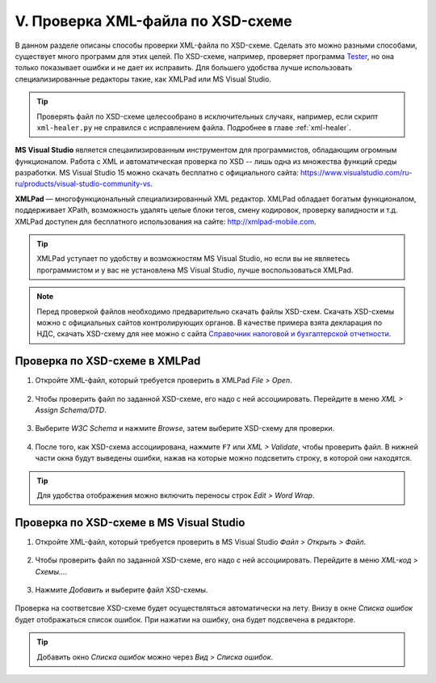 

.. _xsd:

V. Проверка XML-файла по XSD-схеме
---------------------------------------------------------------

В данном разделе описаны способы проверки  XML-файла по XSD-схеме. Сделать это можно разными способами, существует много программ  для этих целей. По XSD-схеме, например, проверяет программа `Tester <http://www.nalog.ru/rn77/program/all/tester/>`__, но она только показывает ошибки и не дает их исправить. Для большего удобства лучше использовать специализированные редакторы такие, как XMLPad или MS Visual Studio.

.. tip:: Проверять файл по XSD-схеме целесообрано в исключительных случаях, например, если скрипт ``xml-healer.py`` не справился с исправлением файла. Подробнее в главе :ref:`xml-healer`.

**MS Visual Studio** является спецаилизированным инструментом для программистов, обладающим огромным функционалом. Работа с XML и автоматическая проверка по XSD -- лишь одна из множества функций среды разработки. MS Visual Studio 15 можно скачать бесплатно с официального сайта: https://www.visualstudio.com/ru-ru/products/visual-studio-community-vs.


**XMLPad** — многофункциональный специализированный XML редактор. XMLPad обладает богатым функционалом, поддерживает XPath, возможность удалять целые блоки тегов, смену кодировок, проверку валидности и т.д. XMLPad доступен для бесплатного использования на сайте: http://xmlpad-mobile.com.

.. tip:: XMLPad уступает по удобству и возможностям MS Visual Studio, но если вы не являетесь программистом и у вас не установлена MS Visual Studio, лучше воспользоваться XMLPad.

.. note:: Перед проверкой файлов необходимо предварительно скачать файлы XSD-схем. Скачать XSD-схемы можно с официальных сайтов контролирующих органов. В качестве примера взята декларация по НДС, скачать XSD-схему для нее можно с сайта `Справочник налоговой и бухгалтерской отчетности <http://format.nalog.ru/>`__.

Проверка по XSD-схеме в XMLPad
~~~~~~~~~~~~~~~~~~~~~~~~~~~~~~~~~~~~~~~~~~~~~~~~~~~~~~~~~~~~~~~~

1. Откройте XML-файл, который требуется проверить в XMLPad *File > Open*.

.. figure:: img/xsd/xml-validate-001.png
       :width: 400 px
       :align: center
       :alt:

2. Чтобы проверить файл по заданной XSD-схеме, его надо с ней ассоциировать. Перейдите в меню *XML > Assign Schema/DTD*.

.. figure:: img/xsd/xml-validate-002a.png
       :width: 400 px
       :align: center
       :alt:

3. Выберите *W3C Schema* и нажмите *Browse*, затем выберите XSD-схему для проверки. 

.. figure:: img/xsd/xml-validate-003.png
       :width: 250 px
       :align: center
       :alt:

.. figure:: img/xsd/xml-validate-004.png
       :width: 250 px
       :align: center
       :alt:

4. После того, как XSD-схема ассоциирована, нажмите ``F7`` или *XML > Validate*, чтобы проверить файл. В нижней части окна будут выведены ошибки, нажав на которые можно подсветить строку, в которой они находятся.

.. figure:: img/xsd/xml-validate-005.png
       :width: 400 px
       :align: center
       :alt:
	   
	   
.. tip:: Для удобства отображения можно включить переносы строк *Edit > Word Wrap*.
	   
	   
Проверка по XSD-схеме в MS Visual Studio
~~~~~~~~~~~~~~~~~~~~~~~~~~~~~~~~~~~~~~~~~~~~~~~~~~~~~~~~~~~~~~~~   

1. Откройте XML-файл, который требуется проверить в MS Visual Studio *Файл > Открыть > Файл*.

.. figure:: img/xsd/ms-vstudio-001.png
       :width: 400 px
       :align: center
       :alt:

2. Чтобы проверить файл по заданной XSD-схеме, его надо с ней ассоциировать. Перейдите в меню *XML-код > Схемы...*.

.. figure:: img/xsd/ms-vstudio-002.png
       :width: 300 px
       :align: center
       :alt:

3. Нажмите *Добавить* и выберите файл XSD-схемы. 

.. figure:: img/xsd/ms-vstudio-003.png
       :width: 300 px
       :align: center
       :alt:
	   

Проверка на соответсвие XSD-схеме будет осуществляться автоматически на лету. Внизу в окне *Списка ошибок* будет отображаться список ошибок. При нажатии на ошибку, она будет подсвечена в редакторе.

.. tip:: Добавить окно *Списка ошибок* можно через *Вид > Списка ошибок*.



 
	   